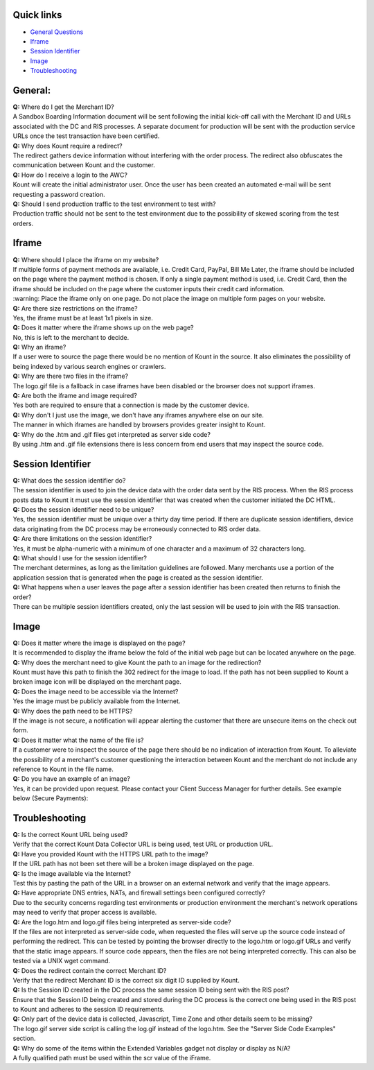 Quick links
=============

* `General Questions <https://github.com/Kount/kount-ris-python-sdk/wiki/Data-Collector-FAQ-and-Troubleshooting.rst#general>`__ 
* `Iframe <https://github.com/Kount/kount-ris-python-sdk/wiki/Data-Collector-FAQ-and-Troubleshooting.rst#iframe>`__
* `Session Identifier <https://github.com/Kount/kount-ris-python-sdk/wiki/Data-Collector-FAQ-and-Troubleshooting.rst#session-identifier>`__
* `Image <https://github.com/Kount/kount-ris-python-sdk/wiki/Data-Collector-FAQ-and-Troubleshooting.rst#image>`__
* `Troubleshooting <https://github.com/Kount/kount-ris-python-sdk/wiki/Data-Collector-FAQ-and-Troubleshooting.rst#troubleshooting>`__

General:
========

| **Q:** Where do I get the Merchant ID?
| A Sandbox Boarding Information document will be sent following the
  initial kick-off call with the Merchant ID and URLs associated with
  the DC and RIS processes. A separate document for production will be
  sent with the production service URLs once the test transaction have
  been certified.

| **Q:** Why does Kount require a redirect?
| The redirect gathers device information without interfering with the
  order process. The redirect also obfuscates the communication between
  Kount and the customer.

| **Q:** How do I receive a login to the AWC?
| Kount will create the initial administrator user. Once the user has
  been created an automated e-mail will be sent requesting a password
  creation.

| **Q:** Should I send production traffic to the test environment to
  test with?
| Production traffic should not be sent to the test environment due to
  the possibility of skewed scoring from the test orders.

Iframe
======

| **Q:** Where should I place the iframe on my website?
| If multiple forms of payment methods are available, i.e. Credit Card,
  PayPal, Bill Me Later, the iframe should be included on the page where
  the payment method is chosen. If only a single payment method is used,
  i.e. Credit Card, then the iframe should be included on the page where
  the customer inputs their credit card information. 
 
|  :warning:   Place  the iframe only on one page. Do not place the image on multiple form pages on your website.

| **Q:** Are there size restrictions on the iframe?
| Yes, the iframe must be at least 1x1 pixels in size.

| **Q:** Does it matter where the iframe shows up on the web page?
| No, this is left to the merchant to decide.

| **Q:** Why an iframe?
| If a user were to source the page there would be no mention of Kount
  in the source. It also eliminates the possibility of being indexed by
  various search engines or crawlers.

| **Q:** Why are there two files in the iframe?
| The logo.gif file is a fallback in case iframes have been disabled or
  the browser does not support iframes.

| **Q:** Are both the iframe and image required?
| Yes both are required to ensure that a connection is made by the
  customer device.

| **Q:** Why don't I just use the image, we don't have any iframes
  anywhere else on our site.
| The manner in which iframes are handled by browsers provides greater
  insight to Kount.

| **Q:** Why do the .htm and .gif files get interpreted as server side
  code?
| By using .htm and .gif file extensions there is less concern from end
  users that may inspect the source code.

Session Identifier
==================

| **Q:** What does the session identifier do?
| The session identifier is used to join the device data with the order
  data sent by the RIS process. When the RIS process posts data to Kount
  it must use the session identifier that was created when the customer
  initiated the DC HTML.

| **Q:** Does the session identifier need to be unique?
| Yes, the session identifier must be unique over a thirty day time
  period. If there are duplicate session identifiers, device data
  originating from the DC process may be erroneously connected to RIS
  order data.

| **Q:** Are there limitations on the session identifier?
| Yes, it must be alpha-numeric with a minimum of one character and a
  maximum of 32 characters long.

| **Q:** What should I use for the session identifier?
| The merchant determines, as long as the limitation guidelines are
  followed. Many merchants use a portion of the application session that
  is generated when the page is created as the session identifier.

| **Q:** What happens when a user leaves the page after a session
  identifier has been created then returns to finish the order?
| There can be multiple session identifiers created, only the last
  session will be used to join with the RIS transaction.

Image
=====

| **Q:** Does it matter where the image is displayed on the page?
| It is recommended to display the iframe below the fold of the initial
  web page but can be located anywhere on the page.

| **Q:** Why does the merchant need to give Kount the path to an image
  for the redirection?
| Kount must have this path to finish the 302 redirect for the image to
  load. If the path has not been supplied to Kount a broken image icon
  will be displayed on the merchant page.

| **Q:** Does the image need to be accessible via the Internet?
| Yes the image must be publicly available from the Internet.

| **Q:** Why does the path need to be HTTPS?
| If the image is not secure, a notification will appear alerting the
  customer that there are unsecure items on the check out form.

| **Q:** Does it matter what the name of the file is?
| If a customer were to inspect the source of the page there should be
  no indication of interaction from Kount. To alleviate the possibility
  of a merchant's customer questioning the interaction between Kount and
  the merchant do not include any reference to Kount in the file name.

| **Q:** Do you have an example of an image?
| Yes, it can be provided upon request. Please contact your Client
  Success Manager for further details. See example below (Secure
  Payments):

.. figure:: https://raw.githubusercontent.com/wiki/Kount/kount-ris-python-sdk/images/secure-payments.png
   :alt: secure-payments



Troubleshooting
===============

| **Q:** Is the correct Kount URL being used?
| Verify that the correct Kount Data Collector URL is being used, test
  URL or production URL.

| **Q:** Have you provided Kount with the HTTPS URL path to the image?
| If the URL path has not been set there will be a broken image
  displayed on the page.

| **Q:** Is the image available via the Internet?
| Test this by pasting the path of the URL in a browser on an external
  network and verify that the image appears.

| **Q:** Have appropriate DNS entries, NATs, and firewall settings been
  configured correctly?
| Due to the security concerns regarding test environments or production
  environment the merchant's network operations may need to verify that
  proper access is available.

| **Q:** Are the logo.htm and logo.gif files being interpreted as
  server-side code?
| If the files are not interpreted as server-side code, when requested
  the files will serve up the source code instead of performing the
  redirect. This can be tested by pointing the browser directly to the
  logo.htm or logo.gif URLs and verify that the static image appears. If
  source code appears, then the files are not being interpreted
  correctly. This can also be tested via a UNIX wget command.

| **Q:** Does the redirect contain the correct Merchant ID?
| Verify that the redirect Merchant ID is the correct six digit ID
  supplied by Kount.

| **Q:** Is the Session ID created in the DC process the same session ID
  being sent with the RIS post?
| Ensure that the Session ID being created and stored during the DC
  process is the correct one being used in the RIS post to Kount and
  adheres to the session ID requirements.

| **Q:** Only part of the device data is collected, Javascript, Time
  Zone and other details seem to be missing?
| The logo.gif server side script is calling the log.gif instead of the
  logo.htm. See the "Server Side Code Examples" section.

| **Q:** Why do some of the items within the Extended Variables gadget
  not display or display as N/A?
| A fully qualified path must be used within the scr value of the
  iFrame.
